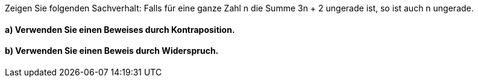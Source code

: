 Zeigen Sie folgenden Sachverhalt:
Falls für eine ganze Zahl n die Summe 3n + 2 ungerade ist, so ist auch n ungerade.

==== a) Verwenden Sie einen Beweises durch Kontraposition.
==== b) Verwenden Sie einen Beweis durch Widerspruch.
